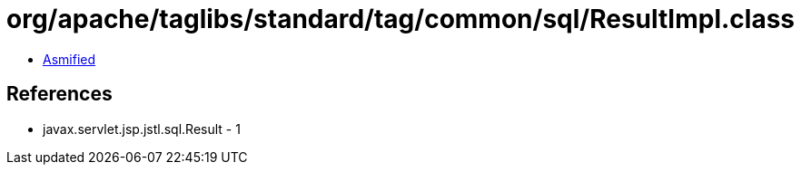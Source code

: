 = org/apache/taglibs/standard/tag/common/sql/ResultImpl.class

 - link:ResultImpl-asmified.java[Asmified]

== References

 - javax.servlet.jsp.jstl.sql.Result - 1

